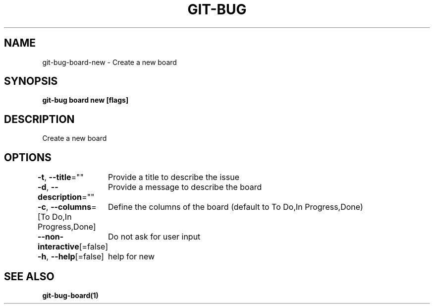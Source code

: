 .nh
.TH "GIT-BUG" "1" "Apr 2019" "Generated from git-bug's source code" ""

.SH NAME
.PP
git-bug-board-new - Create a new board


.SH SYNOPSIS
.PP
\fBgit-bug board new [flags]\fP


.SH DESCRIPTION
.PP
Create a new board


.SH OPTIONS
.PP
\fB-t\fP, \fB--title\fP=""
	Provide a title to describe the issue

.PP
\fB-d\fP, \fB--description\fP=""
	Provide a message to describe the board

.PP
\fB-c\fP, \fB--columns\fP=[To Do,In Progress,Done]
	Define the columns of the board (default to To Do,In Progress,Done)

.PP
\fB--non-interactive\fP[=false]
	Do not ask for user input

.PP
\fB-h\fP, \fB--help\fP[=false]
	help for new


.SH SEE ALSO
.PP
\fBgit-bug-board(1)\fP
